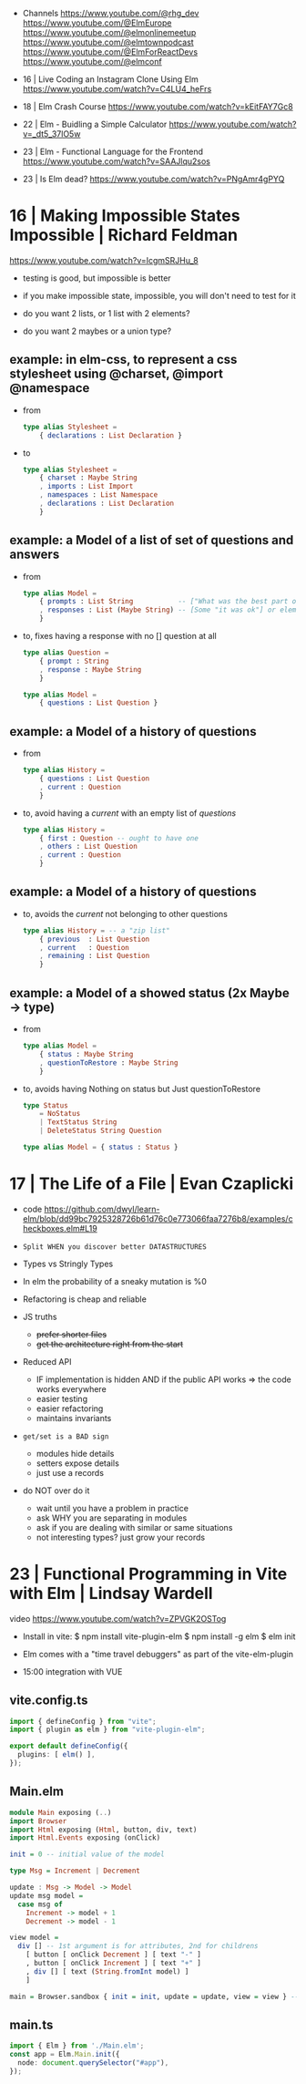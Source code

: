 - Channels
  https://www.youtube.com/@rhg_dev
  https://www.youtube.com/@ElmEurope
  https://www.youtube.com/@elmonlinemeetup
  https://www.youtube.com/@elmtownpodcast
  https://www.youtube.com/@ElmForReactDevs
  https://www.youtube.com/@elmconf

- 16 | Live Coding an Instagram Clone Using Elm https://www.youtube.com/watch?v=C4LU4_heFrs
- 18 | Elm Crash Course https://www.youtube.com/watch?v=kEitFAY7Gc8
- 22 | Elm - Buidling a Simple Calculator https://www.youtube.com/watch?v=_dt5_37lO5w
- 23 | Elm - Functional Language for the Frontend https://www.youtube.com/watch?v=SAAJlqu2sos
- 23 | Is Elm dead? https://www.youtube.com/watch?v=PNgAmr4gPYQ
* 16 | Making Impossible States Impossible     | Richard Feldman
https://www.youtube.com/watch?v=IcgmSRJHu_8

- testing is good, but impossible is better
- if you make impossible state, impossible, you will don't need to test for it

- do you want 2 lists, or 1 list with 2 elements?
- do you want 2 maybes or a union type?

** example: in elm-css, to represent a css stylesheet using @charset, @import @namespace
  - from
    #+begin_src elm
      type alias Stylesheet =
          { declarations : List Declaration }
    #+end_src
  - to
    #+begin_src elm
      type alias Stylesheet =
          { charset : Maybe String
          , imports : List Import
          , namespaces : List Namespace
          , declarations : List Declaration
          }
    #+end_src

** example: a Model of a list of set of questions and answers

- from
  #+begin_src elm
    type alias Model =
        { prompts : List String           -- ["What was the best part of ElmConf?"]
        , responses : List (Maybe String) -- [Some "it was ok"] or element is Nothing if didn't anser the question already
        }
  #+end_src

- to, fixes having a response with no [] question at all
  #+begin_src elm
    type alias Question =
        { prompt : String
        , response : Maybe String
        }

    type alias Model =
        { questions : List Question }
  #+end_src

** example: a Model of a history of questions

- from
  #+begin_src elm
    type alias History =
        { questions : List Question
        , current : Question
        }
  #+end_src

- to, avoid having a /current/ with an empty list of /questions/
  #+begin_src elm
    type alias History =
        { first : Question -- ought to have one
        , others : List Question
        , current : Question
        }
  #+end_src

** example: a Model of a history of questions
- to, avoids the /current/ not belonging to other questions
  #+begin_src elm
    type alias History = -- a "zip list"
        { previous  : List Question
        , current   : Question
        , remaining : List Question
        }
  #+end_src

** example: a Model of a showed status (2x Maybe -> type)

- from
  #+begin_src elm
    type alias Model =
        { status : Maybe String
        , questionToRestore : Maybe String
        }
  #+end_src

- to, avoids having Nothing on status but Just questionToRestore
  #+begin_src elm
    type Status
        = NoStatus
        | TextStatus String
        | DeleteStatus String Question

    type alias Model = { status : Status }
  #+end_src

* 17 | The Life of a File                      | Evan Czaplicki

- code https://github.com/dwyl/learn-elm/blob/dd99bc7925328726b61d76c0e773066faa7276b8/examples/checkboxes.elm#L19

- ~Split WHEN you discover better DATASTRUCTURES~

- Types vs Stringly Types
- In elm the probability of a sneaky mutation is %0
- Refactoring is cheap and reliable

- JS truths
  - +prefer shorter files+
  - +get the architecture right from the start+

- Reduced API
  - IF implementation is hidden AND if the public API works => the code works everywhere
  - easier testing
  - easier refactoring
  - maintains invariants

- ~get/set is a BAD sign~
  - modules hide details
  - setters expose details
  - just use a records

- do NOT over do it
  - wait until you have a problem in practice
  - ask WHY you are separating in modules
  - ask if you are dealing with similar or same situations
  - not interesting types? just grow your records

* 23 | Functional Programming in Vite with Elm | Lindsay Wardell

video https://www.youtube.com/watch?v=ZPVGK2OSTog

- Install in vite:
  $ npm install vite-plugin-elm
  $ npm install -g elm
  $ elm init

- Elm comes with a "time travel debuggers" as part of the vite-elm-plugin

- 15:00 integration with VUE

** vite.config.ts

#+begin_src typescript
  import { defineConfig } from "vite";
  import { plugin as elm } from "vite-plugin-elm";

  export default defineConfig({
    plugins: [ elm() ],
  });
#+end_src

** Main.elm

#+begin_src haskell
  module Main exposing (..)
  import Browser
  import Html exposing (Html, button, div, text)
  import Html.Events exposing (onClick)

  init = 0 -- initial value of the model

  type Msg = Increment | Decrement

  update : Msg -> Model -> Model
  update msg model =
    case msg of
      Increment -> model + 1
      Decrement -> model - 1

  view model =
    div [] -- 1st argument is for attributes, 2nd for childrens
      [ button [ onClick Decrement ] [ text "-" ]
      , button [ onClick Increment ] [ text "+" ]
      , div [] [ text (String.fromInt model) ]
      ]

  main = Browser.sandbox { init = init, update = update, view = view } -- .sandbox means it can't communicate with JS
#+end_src

** main.ts
#+begin_src typescript
  import { Elm } from './Main.elm';
  const app = Elm.Main.init({
    node: document.querySelector("#app"),
  });
#+end_src
